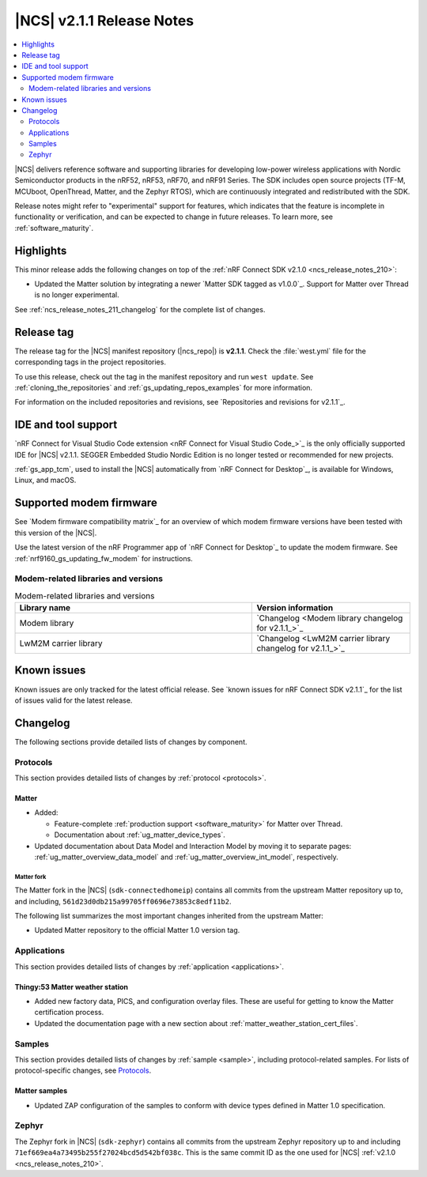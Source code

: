 .. _ncs_release_notes_211:

|NCS| v2.1.1 Release Notes
##########################

.. contents::
   :local:
   :depth: 2

|NCS| delivers reference software and supporting libraries for developing low-power wireless applications with Nordic Semiconductor products in the nRF52, nRF53, nRF70, and nRF91 Series.
The SDK includes open source projects (TF-M, MCUboot, OpenThread, Matter, and the Zephyr RTOS), which are continuously integrated and redistributed with the SDK.

Release notes might refer to "experimental" support for features, which indicates that the feature is incomplete in functionality or verification, and can be expected to change in future releases.
To learn more, see :ref:`software_maturity`.

Highlights
**********

This minor release adds the following changes on top of the :ref:`nRF Connect SDK v2.1.0 <ncs_release_notes_210>`:

* Updated the Matter solution by integrating a newer `Matter SDK tagged as v1.0.0`_.
  Support for Matter over Thread is no longer experimental.

See :ref:`ncs_release_notes_211_changelog` for the complete list of changes.

Release tag
***********

The release tag for the |NCS| manifest repository (|ncs_repo|) is **v2.1.1**.
Check the :file:`west.yml` file for the corresponding tags in the project repositories.

To use this release, check out the tag in the manifest repository and run ``west update``.
See :ref:`cloning_the_repositories` and :ref:`gs_updating_repos_examples` for more information.

For information on the included repositories and revisions, see `Repositories and revisions for v2.1.1`_.

IDE and tool support
********************

`nRF Connect for Visual Studio Code extension <nRF Connect for Visual Studio Code_>`_ is the only officially supported IDE for |NCS| v2.1.1.
SEGGER Embedded Studio Nordic Edition is no longer tested or recommended for new projects.

:ref:`gs_app_tcm`, used to install the |NCS| automatically from `nRF Connect for Desktop`_, is available for Windows, Linux, and macOS.

Supported modem firmware
************************

See `Modem firmware compatibility matrix`_ for an overview of which modem firmware versions have been tested with this version of the |NCS|.

Use the latest version of the nRF Programmer app of `nRF Connect for Desktop`_ to update the modem firmware.
See :ref:`nrf9160_gs_updating_fw_modem` for instructions.

Modem-related libraries and versions
====================================

.. list-table:: Modem-related libraries and versions
   :widths: 15 10
   :header-rows: 1

   * - Library name
     - Version information
   * - Modem library
     - `Changelog <Modem library changelog for v2.1.1_>`_
   * - LwM2M carrier library
     - `Changelog <LwM2M carrier library changelog for v2.1.1_>`_

Known issues
************

Known issues are only tracked for the latest official release.
See `known issues for nRF Connect SDK v2.1.1`_ for the list of issues valid for the latest release.

.. _ncs_release_notes_211_changelog:

Changelog
*********

The following sections provide detailed lists of changes by component.

Protocols
=========

This section provides detailed lists of changes by :ref:`protocol <protocols>`.

Matter
------

* Added:

  * Feature-complete :ref:`production support <software_maturity>` for Matter over Thread.
  * Documentation about :ref:`ug_matter_device_types`.

* Updated documentation about Data Model and Interaction Model by moving it to separate pages: :ref:`ug_matter_overview_data_model` and :ref:`ug_matter_overview_int_model`, respectively.

Matter fork
+++++++++++

The Matter fork in the |NCS| (``sdk-connectedhomeip``) contains all commits from the upstream Matter repository up to, and including, ``561d23d0db215a99705ff0696e73853c8edf11b2``.

The following list summarizes the most important changes inherited from the upstream Matter:

* Updated Matter repository to the official Matter 1.0 version tag.

Applications
============

This section provides detailed lists of changes by :ref:`application <applications>`.

Thingy:53 Matter weather station
--------------------------------

* Added new factory data, PICS, and configuration overlay files.
  These are useful for getting to know the Matter certification process.
* Updated the documentation page with a new section about :ref:`matter_weather_station_cert_files`.

Samples
=======

This section provides detailed lists of changes by :ref:`sample <sample>`, including protocol-related samples.
For lists of protocol-specific changes, see `Protocols`_.

Matter samples
--------------

* Updated ZAP configuration of the samples to conform with device types defined in Matter 1.0 specification.

Zephyr
======

The Zephyr fork in |NCS| (``sdk-zephyr``) contains all commits from the upstream Zephyr repository up to and including ``71ef669ea4a73495b255f27024bcd5d542bf038c``.
This is the same commit ID as the one used for |NCS| :ref:`v2.1.0 <ncs_release_notes_210>`.
